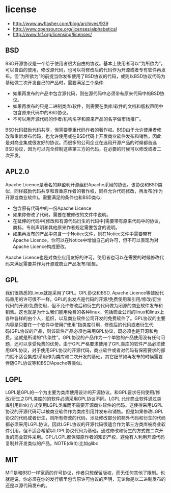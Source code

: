* license
  - http://www.awflasher.com/blog/archives/939
  - http://www.opensource.org/licenses/alphabetical
  - http://www.fsf.org/licensing/licenses/

** BSD
BSD开源协议是一个给于使用者很大自由的协议。基本上使用者可以”为所欲为”，可以自由的使用，修改源代码，也可以将修改后的代码作为开源或者专有软件再发布。但”为所欲为”的前提当你发布使用了BSD协议的代码，或则以BSD协议代码为基础做二次开发自己的产品时，需要满足三个条件:
   - 如果再发布的产品中包含源代码，则在源代码中必须带有原来代码中的BSD协议。
   - 如果再发布的只是二进制类库/软件，则需要在类库/软件的文档和版权声明中包含原来代码中的BSD协议。
   - 不可以用开源代码的作者/机构名字和原来产品的名字做市场推广。 
BSD代码鼓励代码共享，但需要尊重代码作者的著作权。BSD由于允许使用者修改和重新发布代码，也允许使用或在BSD代码上开发商业软件发布和销售，因此是对商业集成很友好的协议。而很多的公司企业在选用开源产品的时候都首选BSD协议，因为可以完全控制这些第三方的代码，在必要的时候可以修改或者二次开发。

** APL2.0
Apache Licence是著名的非盈利开源组织Apache采用的协议。该协议和BSD类似，同样鼓励代码共享和尊重原作者的著作权，同样允许代码修改，再发布(作为开源或商业软件)。需要满足的条件也和BSD类似:
   - 包含原有代码中的一份Apache Licence
   - 如果你修改了代码，需要在被修改的文件中说明。
   - 在延伸的代码中[修改和有源代码衍生的代码中]需要带有原来代码中的协议，商标，专利声明和其他原来作者规定需要包含的说明。
   - 如果再发布的产品中包含一个Notice文件，则在Notice文件中需要带有Apache Licence。你可以在Notice中增加自己的许可，但不可以表现为对Apache Licence构成更改。 
Apache Licence也是对商业应用友好的许可。使用者也可以在需要的时候修改代码来满足需要并作为开源或商业产品发布/销售。

** GPL
我们很熟悉的Linux就是采用了GPL。GPL协议和BSD, Apache Licence等鼓励代码重用的许可很不一样。GPL的出发点是代码的开源/免费使用和引用/修改/衍生代码的开源/免费使用，但不允许修改后和衍生的代码做为闭源的商业软件发布和销售。这也就是为什么我们能用免费的各种linux，包括商业公司的linux和linux上各种各样的由个人，组织，以及商业软件公司开发的免费软件了。GPL协议的主要内容是只要在一个软件中使用(“使用”指类库引用，修改后的代码或者衍生代码)GPL协议的产品，则该软件产品必须也采用GPL协议，既必须也是开源和免费。这就是所谓的”传染性”。GPL协议的产品作为一个单独的产品使用没有任何问题，还可以享受免费的优势。由于GPL严格要求使用了GPL类库的软件产品必须使用GPL协议，对于使用GPL协议的开源代码，商业软件或者对代码有保密要求的部门就不适合集成/采用作为类库和二次开发的基础。其它细节如再发布的时候需要伴随GPL协议等和BSD/Apache等类似。

** LGPL
LGPL是GPL的一个为主要为类库使用设计的开源协议。和GPL要求任何使用/修改/衍生之GPL类库的的软件必须采用GPL协议不同。LGPL 允许商业软件通过类库引用(link)方式使用LGPL类库而不需要开源商业软件的代码。这使得采用LGPL协议的开源代码可以被商业软件作为类库引用并发布和销售。但是如果修改LGPL协议的代码或者衍生，则所有修改的代码，涉及修改部分的额外代码和衍生的代码都必须采用LGPL协议。因此LGPL协议的开源代码很适合作为第三方类库被商业软件引用，但不适合希望以LGPL协议代码为基础，通过修改和衍生的方式做二次开发的商业软件采用。GPL/LGPL都保障原作者的知识产权，避免有人利用开源代码复制并开发类似的产品。NOTE(dirlt):比如glibc

** MIT
MIT是和BSD一样宽范的许可协议，作者只想保留版权，而无任何其他了限制。也就是说，你必须在你的发行版里包含原许可协议的声明，无论你是以二进制发布的还是以源代码发布的。
